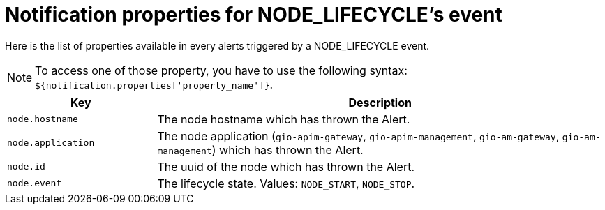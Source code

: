 = Notification properties for NODE_LIFECYCLE's event
:page-sidebar: ae_sidebar
:page-permalink: ae/userguide_properties_node_lifecycle.html
:page-folder: ae/user-guide
:page-description: Gravitee Alert Engine - User Guide - Notifier - Message Properties NODE_LIFECYCLE
:page-toc: true
:page-keywords: Gravitee, API Platform, Alert, Alert Engine, documentation, manual, guide, reference, api
:page-layout: ae

Here is the list of properties available in every alerts triggered by a NODE_LIFECYCLE event.

NOTE: To access one of those property, you have to use the following syntax: `${notification.properties['property_name']}`.

[cols="1,3"]
|===
|Key |Description

|`node.hostname`
|The node hostname which has thrown the Alert.

|`node.application`
|The node application (`gio-apim-gateway`, `gio-apim-management`, `gio-am-gateway`, `gio-am-management`) which has thrown the Alert.

|`node.id`
|The uuid of the node which has thrown the Alert.

|`node.event`
|The lifecycle state. Values: `NODE_START`, `NODE_STOP`.

|===